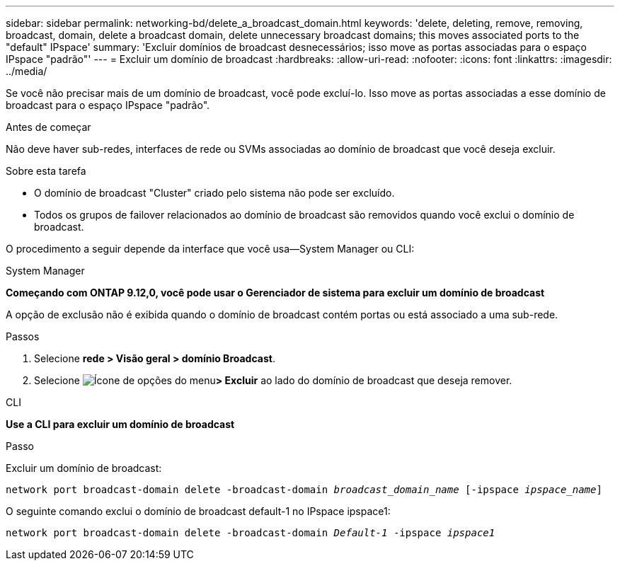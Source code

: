---
sidebar: sidebar 
permalink: networking-bd/delete_a_broadcast_domain.html 
keywords: 'delete, deleting, remove, removing, broadcast, domain, delete a broadcast domain, delete unnecessary broadcast domains; this moves associated ports to the "default" IPspace' 
summary: 'Excluir domínios de broadcast desnecessários; isso move as portas associadas para o espaço IPspace "padrão"' 
---
= Excluir um domínio de broadcast
:hardbreaks:
:allow-uri-read: 
:nofooter: 
:icons: font
:linkattrs: 
:imagesdir: ../media/


[role="lead"]
Se você não precisar mais de um domínio de broadcast, você pode excluí-lo. Isso move as portas associadas a esse domínio de broadcast para o espaço IPspace "padrão".

.Antes de começar
Não deve haver sub-redes, interfaces de rede ou SVMs associadas ao domínio de broadcast que você deseja excluir.

.Sobre esta tarefa
* O domínio de broadcast "Cluster" criado pelo sistema não pode ser excluído.
* Todos os grupos de failover relacionados ao domínio de broadcast são removidos quando você exclui o domínio de broadcast.


O procedimento a seguir depende da interface que você usa--System Manager ou CLI:

[role="tabbed-block"]
====
.System Manager
--
*Começando com ONTAP 9.12,0, você pode usar o Gerenciador de sistema para excluir um domínio de broadcast*

A opção de exclusão não é exibida quando o domínio de broadcast contém portas ou está associado a uma sub-rede.

.Passos
. Selecione *rede > Visão geral > domínio Broadcast*.
. Selecione image:icon_kabob.gif["Ícone de opções do menu"]*> Excluir* ao lado do domínio de broadcast que deseja remover.


--
.CLI
--
*Use a CLI para excluir um domínio de broadcast*

.Passo
Excluir um domínio de broadcast:

`network port broadcast-domain delete -broadcast-domain _broadcast_domain_name_ [-ipspace _ipspace_name_]`

O seguinte comando exclui o domínio de broadcast default-1 no IPspace ipspace1:

`network port broadcast-domain delete -broadcast-domain _Default-1_ -ipspace _ipspace1_`

--
====